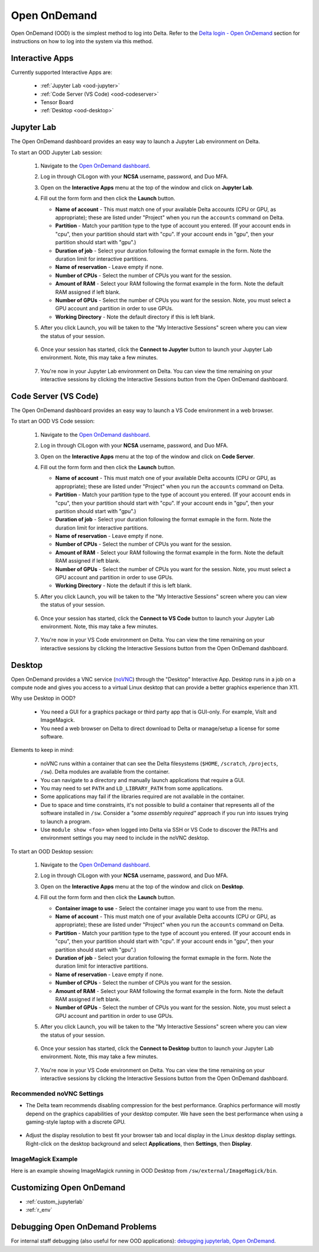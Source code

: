 .. _openon:

Open OnDemand
================

Open OnDemand (OOD) is the simplest method to log into Delta. Refer to the `Delta login - Open OnDemand <https://docs.ncsa.illinois.edu/systems/delta/en/latest/user_guide/login.html#open-ondemand>`_ section for instructions on how to log into the system via this method.

Interactive Apps
--------------------

Currently supported Interactive Apps are:

  - :ref:`Jupyter Lab <ood-jupyter>`
  - :ref:`Code Server (VS Code) <ood-codeserver>`
  - Tensor Board
  - :ref:`Desktop <ood-desktop>`

.. _ood-jupyter:

Jupyter Lab
-------------------

The Open OnDemand dashboard provides an easy way to launch a Jupyter Lab environment on Delta.

To start an OOD Jupyter Lab session:

  #. Navigate to the `Open OnDemand dashboard <https://openondemand.delta.ncsa.illinois.edu/>`_.
  #. Log in through CILogon with your **NCSA** username, password, and Duo MFA.
  #. Open on the **Interactive Apps** menu at the top of the window and click on **Jupyter Lab**.
  #. Fill out the form form and then click the **Launch** button.

     - **Name of account** - This must match one of your available Delta accounts (CPU or GPU, as appropriate); these are listed under "Project" when you run the ``accounts`` command on Delta.
     - **Partition** - Match your partition type to the type of account you entered. (If your account ends in "cpu", then your partition should start with "cpu". If your account ends in "gpu", then your partition should start with "gpu".)
     - **Duration of job** - Select your duration following the format exmaple in the form. Note the duration limit for interactive partitions.
     - **Name of reservation** - Leave empty if none.
     - **Number of CPUs** - Select the number of CPUs you want for the session.
     - **Amount of RAM** - Select your RAM following the format example in the form. Note the default RAM assigned if left blank.
     - **Number of GPUs** - Select the number of CPUs you want for the session. Note, you must select a GPU account and partition in order to use GPUs.
     - **Working Directory** - Note the default directory if this is left blank.

     \

  #. After you click Launch, you will be taken to the "My Interactive Sessions" screen where you can view the status of your session.

     .. figure:: images/ood/jupyter-starting.png
        :alt: Open OnDemand "My Interactive Sessions" screen showing the Jupyter Lab session status: "Your session is currenlty starting...Please be patient as this process can take a few minutes."
        :width: 500

  #. Once your session has started, click the **Connect to Jupyter** button to launch your Jupyter Lab environment. Note, this may take a few minutes.

     .. figure:: images/ood/jupyter-connect.png
        :alt: Open OnDemand "My Interactive Sessions" screen showing the Jupyter Lab session with the "Connect to Jupyter" button.
        :width: 500

  #. You're now in your Jupyter Lab environment on Delta. You can view the time remaining on your interactive sessions by clicking the Interactive Sessions button from the Open OnDemand dashboard.

     .. figure:: images/ood/ood-interactive-sessions-button.png
        :alt: Open OnDemand options at top of window with the Interactive Sessions button highlighted.
        :width: 750

.. _ood-codeserver:

Code Server (VS Code)
-----------------------------

The Open OnDemand dashboard provides an easy way to launch a VS Code environment in a web browser.

To start an OOD VS Code session:

  #. Navigate to the `Open OnDemand dashboard <https://openondemand.delta.ncsa.illinois.edu/>`_.
  #. Log in through CILogon with your **NCSA** username, password, and Duo MFA.
  #. Open on the **Interactive Apps** menu at the top of the window and click on **Code Server**.
  #. Fill out the form form and then click the **Launch** button.

     - **Name of account** - This must match one of your available Delta accounts (CPU or GPU, as appropriate); these are listed under "Project" when you run the ``accounts`` command on Delta.
     - **Partition** - Match your partition type to the type of account you entered. (If your account ends in "cpu", then your partition should start with "cpu". If your account ends in "gpu", then your partition should start with "gpu".)
     - **Duration of job** - Select your duration following the format exmaple in the form. Note the duration limit for interactive partitions.
     - **Name of reservation** - Leave empty if none.
     - **Number of CPUs** - Select the number of CPUs you want for the session.
     - **Amount of RAM** - Select your RAM following the format example in the form. Note the default RAM assigned if left blank.
     - **Number of GPUs** - Select the number of CPUs you want for the session. Note, you must select a GPU account and partition in order to use GPUs.
     - **Working Directory** - Note the default if this is left blank.

     \

  #. After you click Launch, you will be taken to the "My Interactive Sessions" screen where you can view the status of your session.

     .. figure:: images/ood/code-server-starting.png
        :alt: Open OnDemand "My Interactive Sessions" screen showing the Code Server session status: "Your session is currenlty starting...Please be patient as this process can take a few minutes."
        :width: 500

  #. Once your session has started, click the **Connect to VS Code** button to launch your Jupyter Lab environment. Note, this may take a few minutes.

     .. figure:: images/ood/vs-code-connect.png
        :alt: Open OnDemand "My Interactive Sessions" screen showing the Jupyter Lab session with the "Connect to VS Code" button.
        :width: 500

  #. You're now in your VS Code environment on Delta. You can view the time remaining on your interactive sessions by clicking the Interactive Sessions button from the Open OnDemand dashboard.

     .. figure:: images/ood/ood-interactive-sessions-button.png
        :alt: Open OnDemand options at top of window with the Interactive Sessions button highlighted.
        :width: 750

.. _ood-desktop:

Desktop
----------------

Open OnDemand provides a VNC service (`noVNC <https://novnc.com>`_) through the "Desktop" Interactive App.  
Desktop runs in a job on a compute node and gives you access to a virtual Linux desktop that can provide a better graphics experience than X11. 

Why use Desktop in OOD?

  - You need a GUI for a graphics package or third party app that is GUI-only. For example, VisIt and ImageMagick.
  - You need a web browser on Delta to direct download to Delta or manage/setup a license for some software.

Elements to keep in mind:

  - noVNC runs within a container that can see the Delta filesystems (``$HOME``, ``/scratch``, ``/projects``, ``/sw``). Delta modules are available from the container. 
  - You can navigate to a directory and manually launch applications that require a GUI.  
  - You may need to set ``PATH`` and ``LD_LIBRARY_PATH`` from some applications.  
  - Some applications may fail if the libraries required are not available in the container.  
  - Due to space and time constraints, it's not possible to build a container that represents all of the software installed in ``/sw``. Consider a *"some assembly required"* approach if you run into issues trying to launch a program.  
  - Use ``module show <foo>`` when logged into Delta via SSH or VS Code to discover the PATHs and environment settings you may need to include in the noVNC desktop.

To start an OOD Desktop session:

  #. Navigate to the `Open OnDemand dashboard <https://openondemand.delta.ncsa.illinois.edu/>`_.
  #. Log in through CILogon with your **NCSA** username, password, and Duo MFA.
  #. Open on the **Interactive Apps** menu at the top of the window and click on **Desktop**.
  #. Fill out the form form and then click the **Launch** button.

     - **Container image to use** - Select the container image you want to use from the menu.
     - **Name of account** - This must match one of your available Delta accounts (CPU or GPU, as appropriate); these are listed under "Project" when you run the ``accounts`` command on Delta.
     - **Partition** - Match your partition type to the type of account you entered. (If your account ends in "cpu", then your partition should start with "cpu". If your account ends in "gpu", then your partition should start with "gpu".)
     - **Duration of job** - Select your duration following the format exmaple in the form. Note the duration limit for interactive partitions.
     - **Name of reservation** - Leave empty if none.
     - **Number of CPUs** - Select the number of CPUs you want for the session.
     - **Amount of RAM** - Select your RAM following the format example in the form. Note the default RAM assigned if left blank.
     - **Number of GPUs** - Select the number of CPUs you want for the session. Note, you must select a GPU account and partition in order to use GPUs.

     \

  #. After you click Launch, you will be taken to the "My Interactive Sessions" screen where you can view the status of your session.

     .. figure:: images/ood/desktop-starting.png
        :alt: Open OnDemand "My Interactive Sessions" screen showing the Desktop session status: "Your session is currenlty starting...Please be patient as this process can take a few minutes."
        :width: 500

  #. Once your session has started, click the **Connect to Desktop** button to launch your Jupyter Lab environment. Note, this may take a few minutes.

     .. figure:: images/ood/desktop-connect.png
        :alt: Open OnDemand "My Interactive Sessions" screen showing the Desktop session with the "Connect to VS Code" button.
        :width: 500

  #. You're now in your VS Code environment on Delta. You can view the time remaining on your interactive sessions by clicking the Interactive Sessions button from the Open OnDemand dashboard.

     .. figure:: images/ood/ood-interactive-sessions-button.png
        :alt: Open OnDemand options at top of window with the Interactive Sessions button highlighted.
        :width: 750

Recommended noVNC Settings
~~~~~~~~~~~~~~~~~~~~~~~~~~~~

- The Delta team recommends disabling compression for the best performance. Graphics performance will mostly depend on the graphics capabilities of your desktop computer. We have seen the best performance when using a gaming-style laptop with a discrete GPU.

  ..  figure:: images/services/ood-desktop-settings-compression.png
      :alt: noVNC Desktop settings window showing "Compression level" slider set all the way to the left (off).
      :width: 750

- Adjust the display resolution to best fit your browser tab and local display in the Linux desktop display settings. Right-click on the desktop background and select **Applications**, then **Settings**, then **Display**.

  ..  figure:: images/services/ood-desktop-settings-display.png
      :alt: In noVNC Desktop, right click the background and choose "Applications", then "Settings", then "Display".
      :width: 750

ImageMagick Example
~~~~~~~~~~~~~~~~~~~~

Here is an example showing ImageMagick running in OOD Desktop from ``/sw/external/ImageMagick/bin``.  

  ..  figure:: images/services/ood-desktop-magick.png
      :alt: Example showing ImageMagick in use via noVNC Desktop.
      :width: 750

Customizing Open OnDemand
----------------------------

- :ref:`custom_jupyterlab`
- :ref:`r_env`


Debugging Open OnDemand Problems
---------------------------------

For internal staff debugging (also useful for new OOD applications): `debugging jupyterlab, Open OnDemand <https://wiki.ncsa.illinois.edu/display/DELTA/debugging+jupyterlab+%2C+OpenOnDemand>`_.
